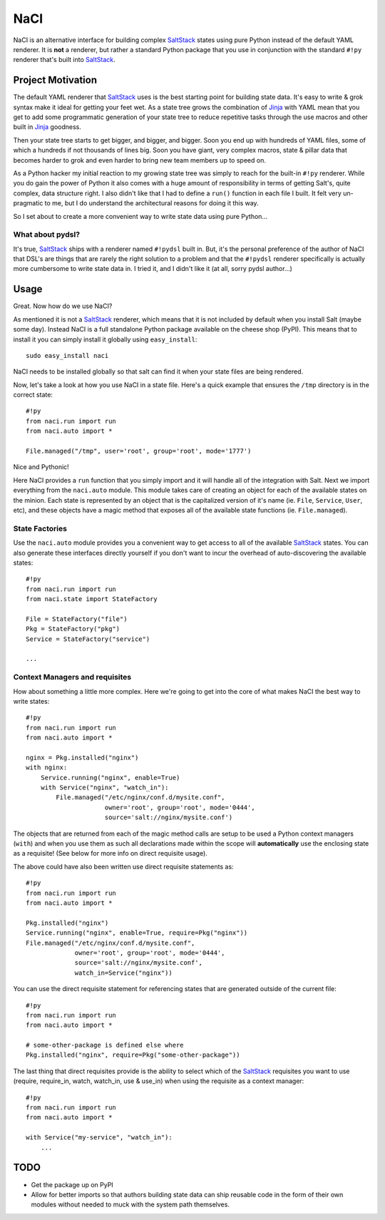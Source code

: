 NaCI
====
NaCI is an alternative interface for building complex SaltStack_ states using
pure Python instead of the default YAML renderer. It is **not** a renderer, but
rather a standard Python package that you use in conjunction with the standard
``#!py`` renderer that's built into SaltStack_.


Project Motivation
------------------
The default YAML renderer that SaltStack_ uses is the best starting point for
building state data. It's easy to write & grok syntax make it ideal for getting
your feet wet. As a state tree grows the combination of Jinja_ with YAML mean
that you get to add some programmatic generation of your state tree to reduce
repetitive tasks through the use macros and other built in Jinja_ goodness.

Then your state tree starts to get bigger, and bigger, and bigger. Soon you end
up with hundreds of YAML files, some of which a hundreds if not thousands of
lines big. Soon you have giant, very complex macros, state & pillar data that
becomes harder to grok and even harder to bring new team members up to speed
on.

As a Python hacker my initial reaction to my growing state tree was simply to
reach for the built-in ``#!py`` renderer. While you do gain the power of Python
it also comes with a huge amount of responsibility in terms of getting Salt's,
quite complex, data structure right. I also didn't like that I had to define a
``run()`` function in each file I built. It felt very un-pragmatic to me, but
I do understand the architectural reasons for doing it this way.

So I set about to create a more convenient way to write state data using pure
Python...


What about pydsl?
^^^^^^^^^^^^^^^^^
It's true, SaltStack_ ships with a renderer named ``#!pydsl`` built in. But,
it's the personal preference of the author of NaCI that DSL's are things that
are rarely the right solution to a problem and that the ``#!pydsl`` renderer
specifically is actually more cumbersome to write state data in. I tried it,
and I didn't like it (at all, sorry pydsl author...)


Usage
-----
Great. Now how do we use NaCI?

As mentioned it is not a SaltStack_ renderer, which means that it is not
included by default when you install Salt (maybe some day). Instead NaCI is
a full standalone Python package available on the cheese shop (PyPI). This
means that to install it you can simply install it globally using
``easy_install``::

    sudo easy_install naci

NaCI needs to be installed globally so that salt can find it when your state
files are being rendered.

Now, let's take a look at how you use NaCI in a state file. Here's a quick
example that ensures the ``/tmp`` directory is in the correct state::

    #!py
    from naci.run import run
    from naci.auto import *

    File.managed("/tmp", user='root', group='root', mode='1777')

Nice and Pythonic!

Here NaCI provides a ``run`` function that you simply import and it will
handle all of the integration with Salt. Next we import everything from the
``naci.auto`` module. This module takes care of creating an object for each
of the available states on the minion. Each state is represented by an object
that is the capitalized version of it's name (ie. ``File``, ``Service``,
``User``, etc), and these objects have a magic method that exposes all of the
available state functions (ie. ``File.managed``).

State Factories
^^^^^^^^^^^^^^^
Use the ``naci.auto`` module provides you a convenient way to get access to
all of the available SaltStack_ states. You can also generate these interfaces
directly yourself if you don't want to incur the overhead of auto-discovering
the available states::

    #!py
    from naci.run import run
    from naci.state import StateFactory

    File = StateFactory("file")
    Pkg = StateFactory("pkg")
    Service = StateFactory("service")

    ...

Context Managers and requisites
^^^^^^^^^^^^^^^^^^^^^^^^^^^^^^^
How about something a little more complex. Here we're going to get into the
core of what makes NaCI the best way to write states::

    #!py
    from naci.run import run
    from naci.auto import *

    nginx = Pkg.installed("nginx")
    with nginx:
        Service.running("nginx", enable=True)
        with Service("nginx", "watch_in"):
            File.managed("/etc/nginx/conf.d/mysite.conf",
                         owner='root', group='root', mode='0444',
                         source='salt://nginx/mysite.conf')


The objects that are returned from each of the magic method calls are setup to
be used a Python context managers (``with``) and when you use them as such all
declarations made within the scope will **automatically** use the enclosing
state as a requisite! (See below for more info on direct requisite usage).

The above could have also been written use direct requisite statements as::

    #!py
    from naci.run import run
    from naci.auto import *

    Pkg.installed("nginx")
    Service.running("nginx", enable=True, require=Pkg("nginx"))
    File.managed("/etc/nginx/conf.d/mysite.conf",
                 owner='root', group='root', mode='0444',
                 source='salt://nginx/mysite.conf',
                 watch_in=Service("nginx"))

You can use the direct requisite statement for referencing states that are
generated outside of the current file::

    #!py
    from naci.run import run
    from naci.auto import *

    # some-other-package is defined else where
    Pkg.installed("nginx", require=Pkg("some-other-package"))

The last thing that direct requisites provide is the ability to select which
of the SaltStack_ requisites you want to use (require, require_in, watch,
watch_in, use & use_in) when using the requisite as a context manager::

    #!py
    from naci.run import run
    from naci.auto import *

    with Service("my-service", "watch_in"):
        ...

TODO
----

* Get the package up on PyPI
* Allow for better imports so that authors building state data can ship
  reusable code in the form of their own modules without needed to muck with
  the system path themselves.

.. _SaltStack: http://saltstack.org/
.. _Jinja: http://jinja.poco.org/
